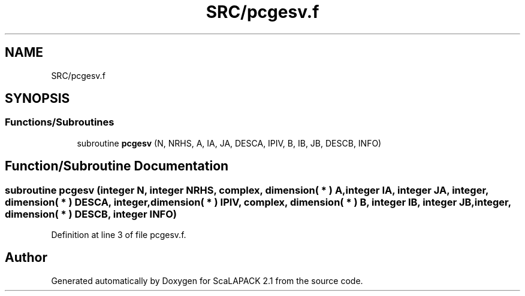 .TH "SRC/pcgesv.f" 3 "Sat Nov 16 2019" "Version 2.1" "ScaLAPACK 2.1" \" -*- nroff -*-
.ad l
.nh
.SH NAME
SRC/pcgesv.f
.SH SYNOPSIS
.br
.PP
.SS "Functions/Subroutines"

.in +1c
.ti -1c
.RI "subroutine \fBpcgesv\fP (N, NRHS, A, IA, JA, DESCA, IPIV, B, IB, JB, DESCB, INFO)"
.br
.in -1c
.SH "Function/Subroutine Documentation"
.PP 
.SS "subroutine pcgesv (integer N, integer NRHS, \fBcomplex\fP, dimension( * ) A, integer IA, integer JA, integer, dimension( * ) DESCA, integer, dimension( * ) IPIV, \fBcomplex\fP, dimension( * ) B, integer IB, integer JB, integer, dimension( * ) DESCB, integer INFO)"

.PP
Definition at line 3 of file pcgesv\&.f\&.
.SH "Author"
.PP 
Generated automatically by Doxygen for ScaLAPACK 2\&.1 from the source code\&.
